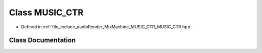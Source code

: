.. _exhale_class_class_m_u_s_i_c___c_t_r:

Class MUSIC_CTR
===============

- Defined in :ref:`file_include_audioRender_MixMachine_MUSIC_CTR_MUSIC_CTR.hpp`


Class Documentation
-------------------


.. doxygenclass:: MUSIC_CTR
   :project: Project_DJ_Engine
   :members:
   :protected-members:
   :undoc-members: